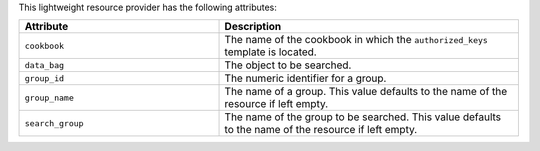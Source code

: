 .. The contents of this file are included in multiple topics.
.. This file should not be changed in a way that hinders its ability to appear in multiple documentation sets.

This lightweight resource provider has the following attributes:

.. list-table::
   :widths: 200 300
   :header-rows: 1

   * - Attribute
     - Description
   * - ``cookbook``
     - The name of the cookbook in which the ``authorized_keys`` template is located.
   * - ``data_bag``
     - The object to be searched.
   * - ``group_id``
     - The numeric identifier for a group.
   * - ``group_name``
     - The name of a group. This value defaults to the name of the resource if left empty.
   * - ``search_group``
     - The name of the group to be searched. This value defaults to the name of the resource if left empty.
